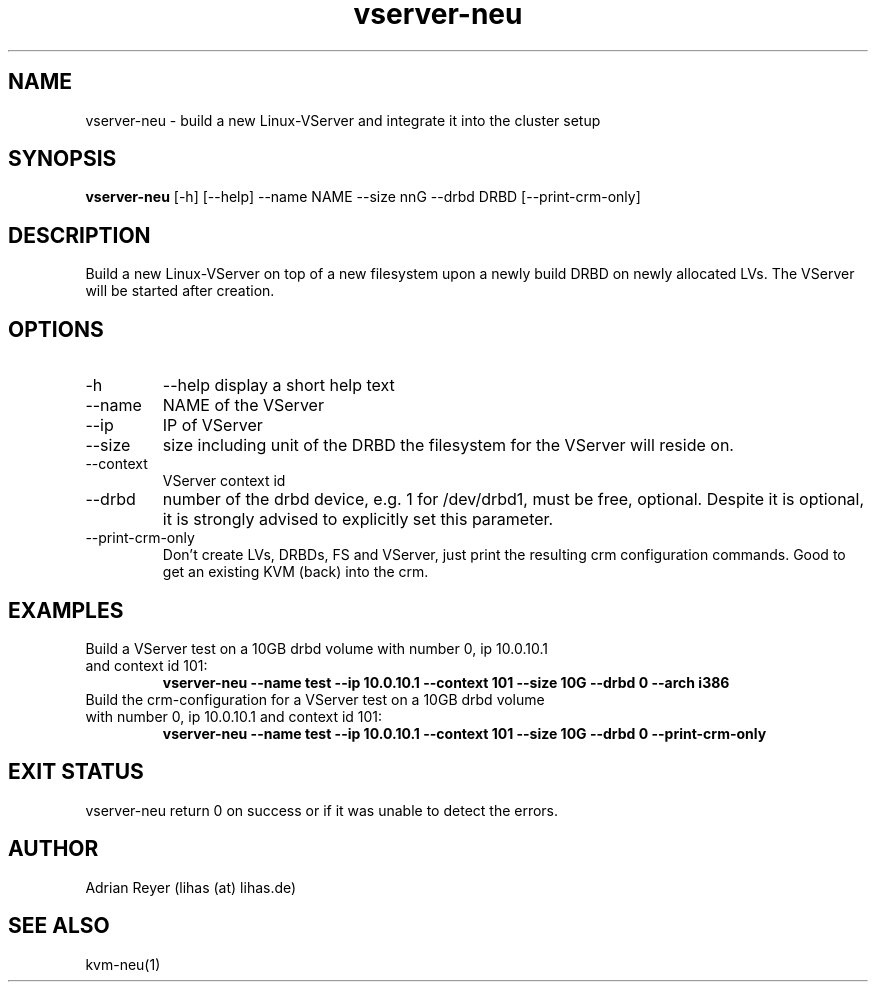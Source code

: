 .TH vserver-neu 8  "December 15, 2014" "version 1.4.4"
.SH NAME
vserver-neu \- build a new Linux-VServer and integrate it into the cluster setup
.SH SYNOPSIS
.B vserver-neu
[\-h] [\-\-help] \-\-name NAME \-\-size nnG \-\-drbd DRBD [\-\-print\-crm\-only]
.SH DESCRIPTION
Build a new Linux-VServer on top of a new filesystem upon a newly build DRBD on newly allocated LVs. The VServer will be started after creation.
.PP
.SH OPTIONS
.TP
\-h
\-\-help
display a short help text
.TP
\-\-name
NAME of the VServer
.TP
\-\-ip
IP of VServer
.TP
\-\-size
size including unit of the DRBD the filesystem for the VServer will reside on.
.TP
\-\-context
VServer context id
.TP
\-\-drbd
number of the drbd device, e.g. 1 for /dev/drbd1, must be free, optional.
Despite it is optional, it is strongly advised to explicitly set this parameter.
.TP
\-\-print-crm-only
Don't create LVs, DRBDs, FS and VServer, just print the resulting crm configuration commands. Good to get an existing KVM (back) into the crm.
.SH EXAMPLES
.TP
Build a VServer test on a 10GB drbd volume with number 0, ip 10.0.10.1 and context id 101:
.B vserver-neu --name test --ip 10.0.10.1 --context 101 --size 10G --drbd 0 --arch i386
.TP
Build the crm-configuration for a VServer test on a 10GB drbd volume with number 0, ip 10.0.10.1 and context id 101:
.B vserver-neu --name test --ip 10.0.10.1 --context 101 --size 10G --drbd 0 --print-crm-only
.PP
.SH EXIT STATUS
vserver-neu return 0 on success or if it was unable to detect the errors.
.SH AUTHOR
Adrian Reyer (lihas (at) lihas.de)
.SH SEE ALSO
kvm-neu(1)
